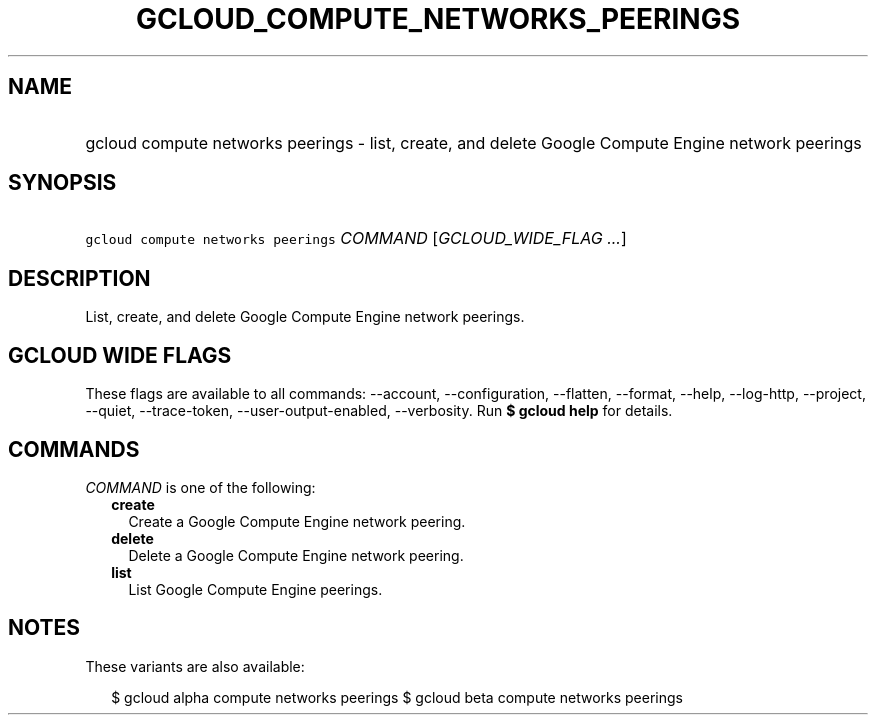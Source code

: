 
.TH "GCLOUD_COMPUTE_NETWORKS_PEERINGS" 1



.SH "NAME"
.HP
gcloud compute networks peerings \- list, create, and delete Google Compute Engine network peerings



.SH "SYNOPSIS"
.HP
\f5gcloud compute networks peerings\fR \fICOMMAND\fR [\fIGCLOUD_WIDE_FLAG\ ...\fR]



.SH "DESCRIPTION"

List, create, and delete Google Compute Engine network peerings.



.SH "GCLOUD WIDE FLAGS"

These flags are available to all commands: \-\-account, \-\-configuration,
\-\-flatten, \-\-format, \-\-help, \-\-log\-http, \-\-project, \-\-quiet,
\-\-trace\-token, \-\-user\-output\-enabled, \-\-verbosity. Run \fB$ gcloud
help\fR for details.



.SH "COMMANDS"

\f5\fICOMMAND\fR\fR is one of the following:

.RS 2m
.TP 2m
\fBcreate\fR
Create a Google Compute Engine network peering.

.TP 2m
\fBdelete\fR
Delete a Google Compute Engine network peering.

.TP 2m
\fBlist\fR
List Google Compute Engine peerings.


.RE
.sp

.SH "NOTES"

These variants are also available:

.RS 2m
$ gcloud alpha compute networks peerings
$ gcloud beta compute networks peerings
.RE

